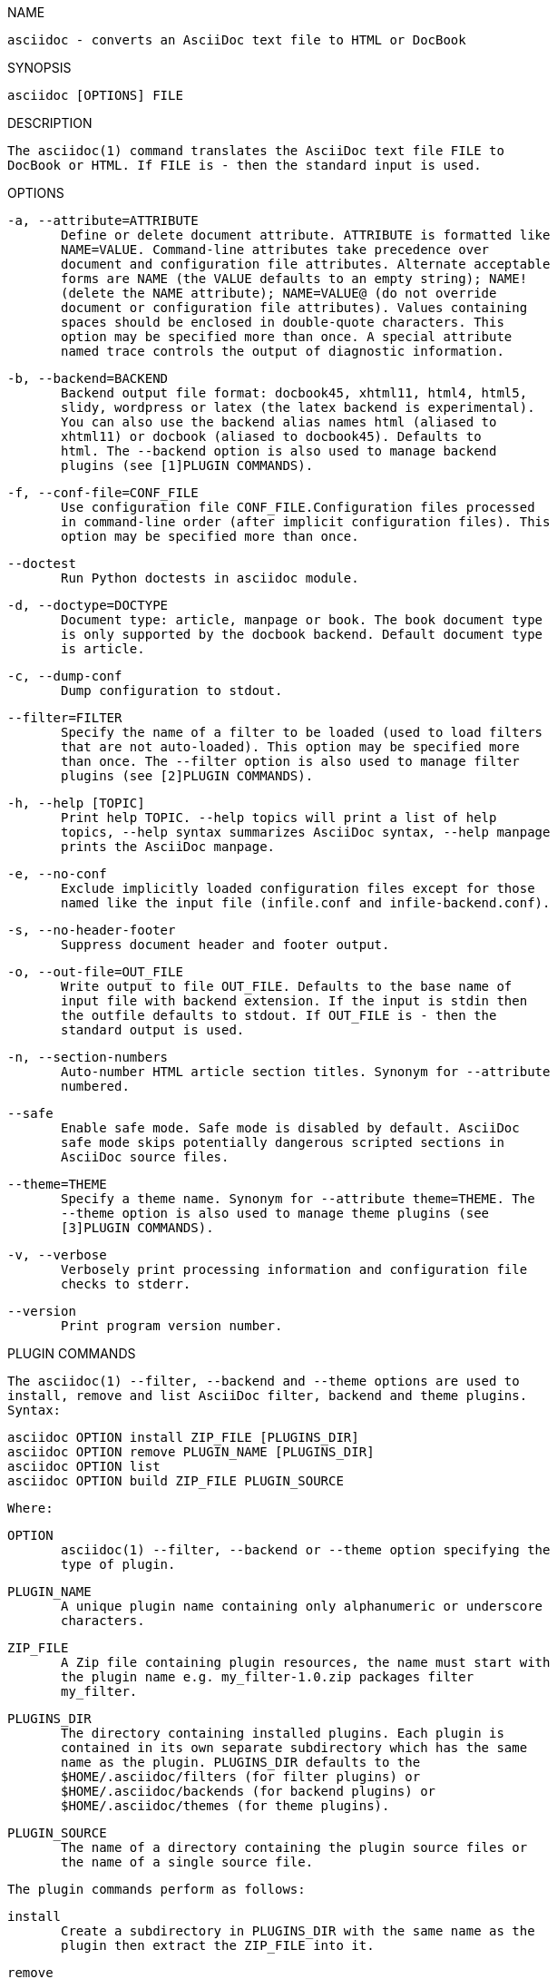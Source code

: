 
NAME

   asciidoc - converts an AsciiDoc text file to HTML or DocBook

SYNOPSIS

   asciidoc [OPTIONS] FILE

DESCRIPTION

   The asciidoc(1) command translates the AsciiDoc text file FILE to
   DocBook or HTML. If FILE is - then the standard input is used.

OPTIONS

   -a, --attribute=ATTRIBUTE
          Define or delete document attribute. ATTRIBUTE is formatted like
          NAME=VALUE. Command-line attributes take precedence over
          document and configuration file attributes. Alternate acceptable
          forms are NAME (the VALUE defaults to an empty string); NAME!
          (delete the NAME attribute); NAME=VALUE@ (do not override
          document or configuration file attributes). Values containing
          spaces should be enclosed in double-quote characters. This
          option may be specified more than once. A special attribute
          named trace controls the output of diagnostic information.

   -b, --backend=BACKEND
          Backend output file format: docbook45, xhtml11, html4, html5,
          slidy, wordpress or latex (the latex backend is experimental).
          You can also use the backend alias names html (aliased to
          xhtml11) or docbook (aliased to docbook45). Defaults to
          html. The --backend option is also used to manage backend
          plugins (see [1]PLUGIN COMMANDS).

   -f, --conf-file=CONF_FILE
          Use configuration file CONF_FILE.Configuration files processed
          in command-line order (after implicit configuration files). This
          option may be specified more than once.

   --doctest
          Run Python doctests in asciidoc module.

   -d, --doctype=DOCTYPE
          Document type: article, manpage or book. The book document type
          is only supported by the docbook backend. Default document type
          is article.

   -c, --dump-conf
          Dump configuration to stdout.

   --filter=FILTER
          Specify the name of a filter to be loaded (used to load filters
          that are not auto-loaded). This option may be specified more
          than once. The --filter option is also used to manage filter
          plugins (see [2]PLUGIN COMMANDS).

   -h, --help [TOPIC]
          Print help TOPIC. --help topics will print a list of help
          topics, --help syntax summarizes AsciiDoc syntax, --help manpage
          prints the AsciiDoc manpage.

   -e, --no-conf
          Exclude implicitly loaded configuration files except for those
          named like the input file (infile.conf and infile-backend.conf).

   -s, --no-header-footer
          Suppress document header and footer output.

   -o, --out-file=OUT_FILE
          Write output to file OUT_FILE. Defaults to the base name of
          input file with backend extension. If the input is stdin then
          the outfile defaults to stdout. If OUT_FILE is - then the
          standard output is used.

   -n, --section-numbers
          Auto-number HTML article section titles. Synonym for --attribute
          numbered.

   --safe
          Enable safe mode. Safe mode is disabled by default. AsciiDoc
          safe mode skips potentially dangerous scripted sections in
          AsciiDoc source files.

   --theme=THEME
          Specify a theme name. Synonym for --attribute theme=THEME. The
          --theme option is also used to manage theme plugins (see
          [3]PLUGIN COMMANDS).

   -v, --verbose
          Verbosely print processing information and configuration file
          checks to stderr.

   --version
          Print program version number.

PLUGIN COMMANDS

   The asciidoc(1) --filter, --backend and --theme options are used to
   install, remove and list AsciiDoc filter, backend and theme plugins.
   Syntax:

          asciidoc OPTION install ZIP_FILE [PLUGINS_DIR]
          asciidoc OPTION remove PLUGIN_NAME [PLUGINS_DIR]
          asciidoc OPTION list
          asciidoc OPTION build ZIP_FILE PLUGIN_SOURCE

   Where:

   OPTION
          asciidoc(1) --filter, --backend or --theme option specifying the
          type of plugin.

   PLUGIN_NAME
          A unique plugin name containing only alphanumeric or underscore
          characters.

   ZIP_FILE
          A Zip file containing plugin resources, the name must start with
          the plugin name e.g. my_filter-1.0.zip packages filter
          my_filter.

   PLUGINS_DIR
          The directory containing installed plugins. Each plugin is
          contained in its own separate subdirectory which has the same
          name as the plugin. PLUGINS_DIR defaults to the
          $HOME/.asciidoc/filters (for filter plugins) or
          $HOME/.asciidoc/backends (for backend plugins) or
          $HOME/.asciidoc/themes (for theme plugins).

   PLUGIN_SOURCE
          The name of a directory containing the plugin source files or
          the name of a single source file.

   The plugin commands perform as follows:

   install
          Create a subdirectory in PLUGINS_DIR with the same name as the
          plugin then extract the ZIP_FILE into it.

   remove
          Delete the PLUGIN_NAME plugin subdirectory and all its contents
          from the PLUGINS_DIR.

   list
          List the names and locations of all installed filter or theme
          plugins (including standard plugins installed in the global
          configuration directory).

   build
          Create a plugin file named ZIP_FILE containing the files and
          subdirectories specified by PLUGIN_SOURCE. File and directory
          names starting with a period are skipped.

EXIT STATUS

   0
          Success

   1
          Failure (syntax or usage error; configuration error; document
          processing failure; unexpected error).

BUGS

   See the AsciiDoc distribution BUGS file.

AUTHOR

   AsciiDoc was originally written by Stuart Rackham. Many people have
   contributed to it.

RESOURCES

   SourceForge: [4]http://sourceforge.net/projects/asciidoc/

   Main web site: [5]http://asciidoc.org/

COPYING

   Copyright (C) 2002-2011 Stuart Rackham. Free use of this software is
   granted under the terms of the GNU General Public License (GPL).

